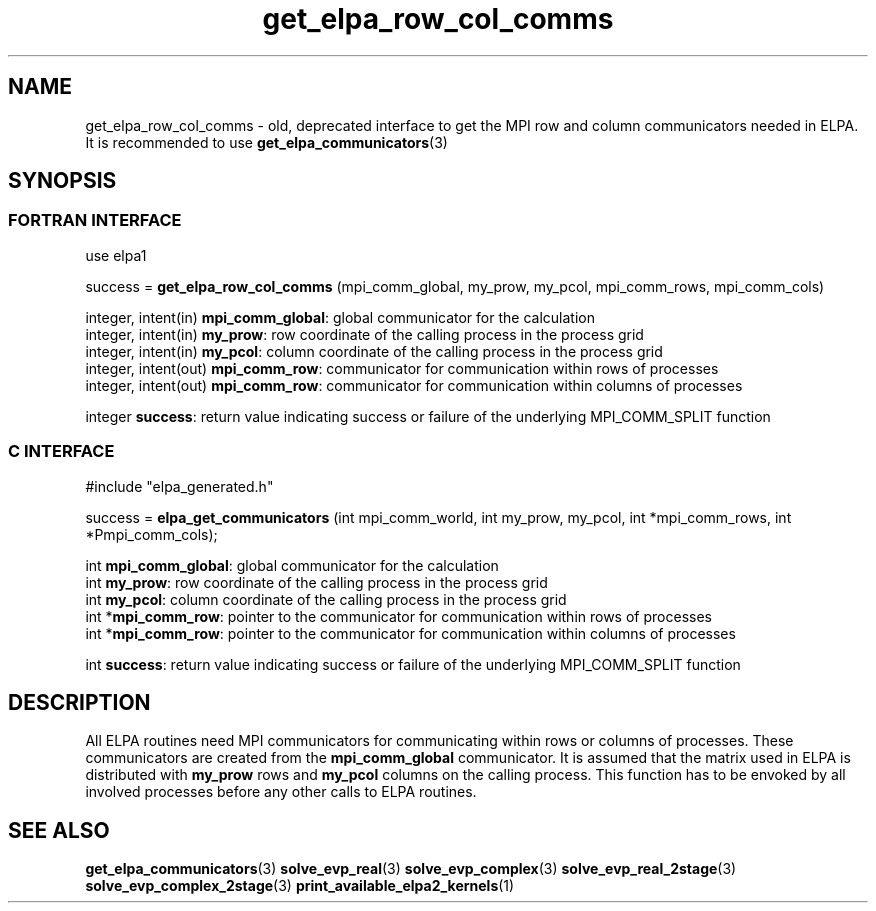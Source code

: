 .TH "get_elpa_row_col_comms" 3 "Wed Dec 2 2015" "ELPA" \" -*- nroff -*-
.ad l
.nh
.SH NAME
get_elpa_row_col_comms \- old, deprecated interface to get the MPI row and column communicators needed in ELPA.
It is recommended to use \fBget_elpa_communicators\fP(3)
.br

.SH SYNOPSIS
.br
.SS FORTRAN INTERFACE
use elpa1

.br
.RI "success = \fBget_elpa_row_col_comms\fP (mpi_comm_global, my_prow, my_pcol, mpi_comm_rows, mpi_comm_cols)"

.br
.br
.RI "integer, intent(in)   \fBmpi_comm_global\fP:  global communicator for the calculation"
.br
.RI "integer, intent(in)   \fBmy_prow\fP:          row coordinate of the calling process in the process grid"
.br
.RI "integer, intent(in)   \fBmy_pcol\fP:          column coordinate of the calling process in the process grid"
.br
.RI "integer, intent(out)  \fBmpi_comm_row\fP:     communicator for communication within rows of processes"
.br
.RI "integer, intent(out)  \fBmpi_comm_row\fP:     communicator for communication within columns of processes"
.br

.RI "integer               \fBsuccess\fP:          return value indicating success or failure of the underlying MPI_COMM_SPLIT function"

.SS C INTERFACE
#include "elpa_generated.h"

.br
.RI "success = \fBelpa_get_communicators\fP (int mpi_comm_world, int my_prow, my_pcol, int *mpi_comm_rows, int *Pmpi_comm_cols);"

.br
.br
.RI "int \fBmpi_comm_global\fP:  global communicator for the calculation"
.br
.RI "int \fBmy_prow\fP:          row coordinate of the calling process in the process grid"
.br
.RI "int \fBmy_pcol\fP:          column coordinate of the calling process in the process grid"
.br
.RI "int *\fBmpi_comm_row\fP:    pointer to the communicator for communication within rows of processes"
.br
.RI "int *\fBmpi_comm_row\fP:    pointer to the communicator for communication within columns of processes"
.br

.RI "int  \fBsuccess\fP:         return value indicating success or failure of the underlying MPI_COMM_SPLIT function"





.SH DESCRIPTION
All ELPA routines need MPI communicators for communicating within rows or columns of processes. These communicators are created from the \fBmpi_comm_global\fP communicator. It is assumed that the matrix used in ELPA is distributed with \fBmy_prow\fP rows and \fBmy_pcol\fP columns on the calling process. This function has to be envoked by all involved processes before any other calls to ELPA routines.
.br
.SH "SEE ALSO"
\fBget_elpa_communicators\fP(3) \fBsolve_evp_real\fP(3) \fBsolve_evp_complex\fP(3) \fBsolve_evp_real_2stage\fP(3) \fBsolve_evp_complex_2stage\fP(3) \fBprint_available_elpa2_kernels\fP(1)
